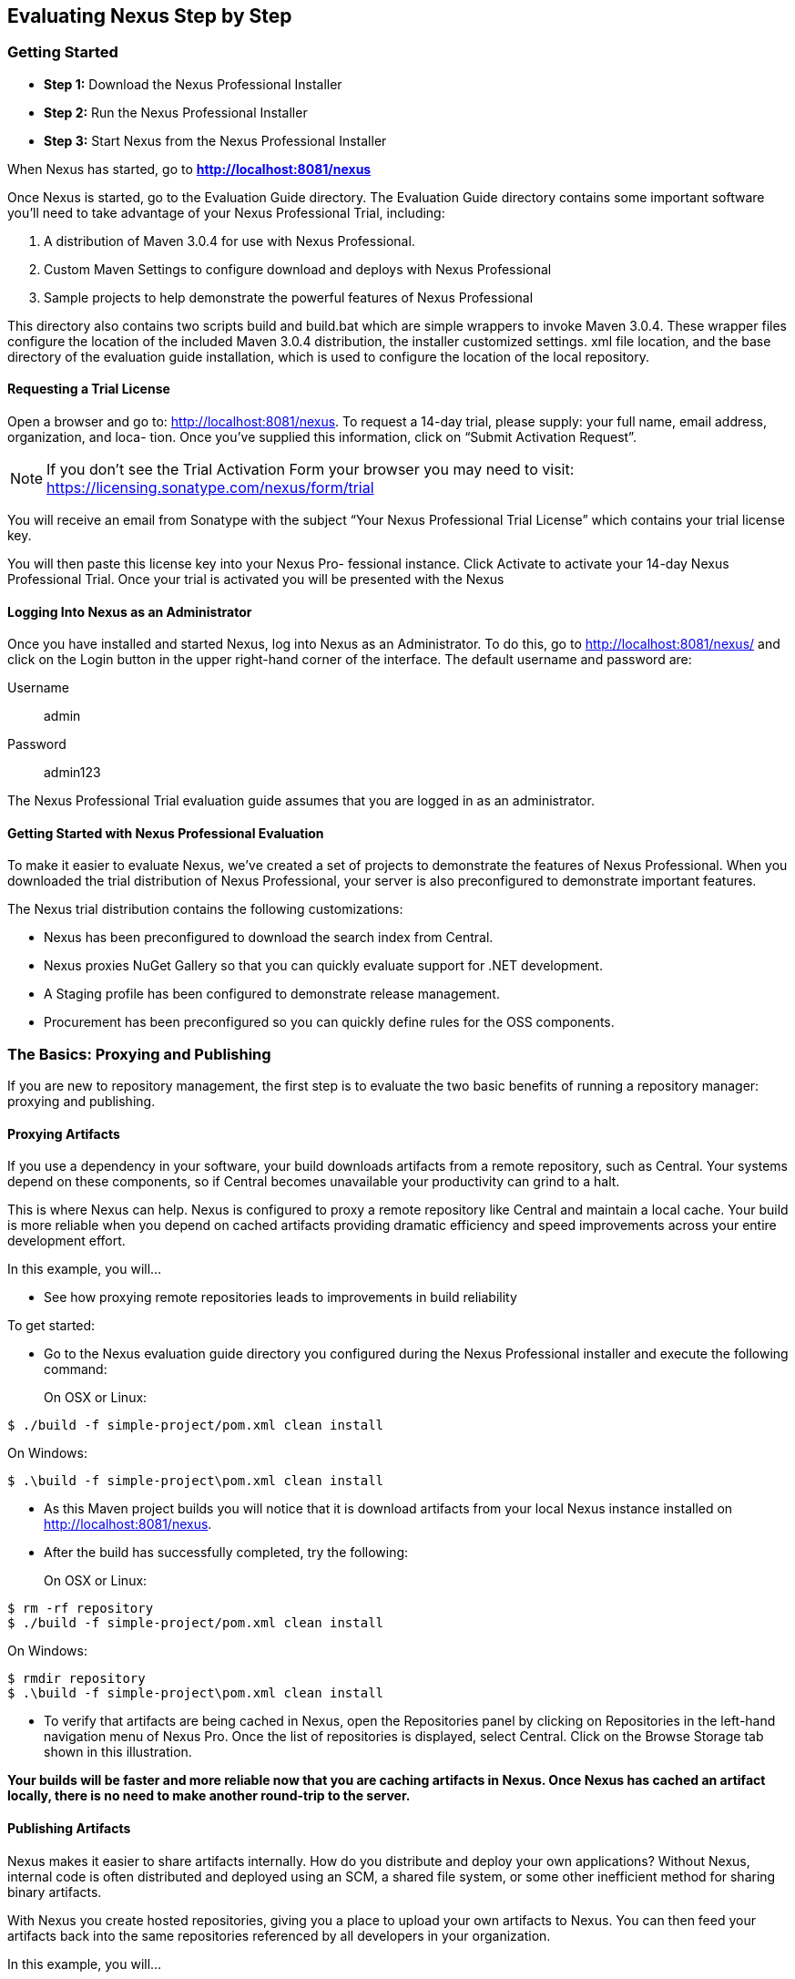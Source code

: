 [[eval]]
== Evaluating Nexus Step by Step

[[eval-getting-started]]
=== Getting Started

* *Step 1:* Download the Nexus Professional Installer

* *Step 2:* Run the Nexus Professional Installer

* *Step 3:* Start Nexus from the Nexus Professional Installer

When Nexus has started, go to
*http://localhost:8081/nexus[http://localhost:8081/nexus]*

Once Nexus is started, go to the Evaluation Guide directory. The
Evaluation Guide directory contains some important software you’ll
need to take advantage of your Nexus Professional Trial, including:

. A distribution of Maven 3.0.4 for use with Nexus Professional.

. Custom Maven Settings to configure download and deploys with Nexus
Professional

. Sample projects to help demonstrate the powerful features of Nexus
Professional

This directory also contains two scripts +build+ and +build.bat+ which are
simple wrappers to invoke Maven 3.0.4. These wrapper files configure
the location of the included Maven 3.0.4 distribution, the installer
customized +settings. xml+ file location, and the base directory of the
evaluation guide installation, which is used to configure the location
of the local repository.

==== Requesting a Trial License

Open a browser and go to:
http://localhost:8081/nexus[http://localhost:8081/nexus]. To request a
14-day trial, please supply: your full name, email address,
organization, and loca- tion. Once you’ve supplied this information,
click on “Submit Activation Request”.

NOTE: If you don’t see the Trial Activation Form your browser you may
need to visit:
https://licensing.sonatype.com/nexus/form/trial[https://licensing.sonatype.com/nexus/form/trial]

You will receive an email from Sonatype with the subject “Your Nexus
Professional Trial License” which contains your trial license key.

You will then paste this license key into your Nexus Pro- fessional
instance. Click Activate to activate your 14-day Nexus Professional
Trial. Once your trial is activated you will be presented with the
Nexus

==== Logging Into Nexus as an Administrator

Once you have installed and started Nexus, log into Nexus as an
Administrator. To do this, go to http://localhost:8081/nexus/ and
click on the Login button in the upper right-hand corner of the
interface. The default username and password are:

Username:: admin
Password:: admin123

The Nexus Professional Trial evaluation guide assumes that you are
logged in as an administrator.

==== Getting Started with Nexus Professional Evaluation

To make it easier to evaluate Nexus, we’ve created a set of projects
to demonstrate the features of Nexus Professional. When you downloaded
the trial distribution of Nexus Professional, your server is also
preconfigured to demonstrate important features.

The Nexus trial distribution contains the following customizations:

* Nexus has been preconfigured to download the search index from
  Central.

* Nexus proxies NuGet Gallery so that you can quickly evaluate support
  for .NET development.

* A Staging profile has been configured to demonstrate release
  management.

* Procurement has been preconfigured so you can quickly define rules
  for the OSS components.

=== The Basics: Proxying and Publishing

If you are new to repository management, the first step is to evaluate
the two basic benefits of running a repository manager: proxying and
publishing.

==== Proxying Artifacts

If you use a dependency in your software, your build downloads
artifacts from a remote repository, such as Central. Your systems
depend on these components, so if Central becomes unavailable your
productivity can grind to a halt.

This is where Nexus can help. Nexus is configured to proxy a remote
repository like Central and maintain a local cache. Your build is more
reliable when you depend on cached artifacts providing dramatic
efficiency and speed improvements across your entire development
effort.

In this example, you will...

* See how proxying remote repositories leads to improvements in build
  reliability

To get started:

* Go to the Nexus evaluation guide directory you configured during the
  Nexus Professional installer and execute the following command:
+
On OSX or Linux:
----
$ ./build -f simple-project/pom.xml clean install
----
On Windows:
----
$ .\build -f simple-project\pom.xml clean install
----

* As this Maven project builds you will notice that it is download
  artifacts from your local Nexus instance installed on
  http://localhost:8081/nexus.

* After the build has successfully completed, try the following:
+
On OSX or Linux:
----
$ rm -rf repository
$ ./build -f simple-project/pom.xml clean install
----
On Windows:
----
$ rmdir repository
$ .\build -f simple-project\pom.xml clean install
----

* To verify that artifacts are being cached in Nexus, open the
  Repositories panel by clicking on +Repositories+ in the left-hand
  navigation menu of Nexus Pro. Once the list of repositories is
  displayed, select Central. Click on the +Browse Storage+ tab shown
  in this illustration.

*Your builds will be faster and more reliable now that you are caching
artifacts in Nexus. Once Nexus has cached an artifact locally, there
is no need to make another round-trip to the server.*

==== Publishing Artifacts

Nexus makes it easier to share artifacts internally. How do you
distribute and deploy your own applications? Without Nexus, internal
code is often distributed and deployed using an SCM, a shared file
system, or some other inefficient method for sharing binary artifacts.

With Nexus you create hosted repositories, giving you a place to
upload your own artifacts to Nexus. You can then feed your artifacts
back into the same repositories referenced by all developers in your
organization.

In this example, you will...

* Publish an artifact to Nexus

* Watch another project download a dependency from Nexus


To get started:

* Go to the Nexus evaluation guide directory you configured during the
  Nexus Professional installer and execute the following command:
+
On OSX or Linux:
----
$ ./build -f simple-project/pom.xml clean deploy
----
On Windows:
----
$ .\build -f simple-project\pom.xml clean deploy
----

* This project has been preconfigured to publish an artifact to your
  local instance of Nexus Professional.

* Once this artifact has been published, return to the evaluation
  sample projects directory +nexus-evalguide/+ and execute the following
  commands:
+
On OSX or Linux:
----
$ ./build -f another-project/pom.xml clean install
----
On Windows:
----
$ .\build -f another-project\pom.xml clean install
----

* This second project has a Maven dependency on the first
  project. During the build, it is relying on Nexus when it attempts
  to retrieve the artifact from simple-project.

* To verify that the simple-project artifact was deployed to Nexus,
  click on Repositories and then select the Snapshots
  repository. Select the +Browse Storage+ tab as shown in this
  illustration.

*Nexus Professional can serve as an important tool for collaboration
between different develop- ers and different development groups. It
removes the need to store binaries in source control or shared
file-systems and makes collaboration more efficient.*

=== Nexus Professional Feature Evaluation Guide

==== Governance - Identify Insecure OSS Components in Nexus

The Repository Health Check scans artifacts and finds cached
components with known vulnerabilities. Your developers may be
unwittingly downloading compo- nents with critical security
vulnerabilities that may expose your applications to known
exploits. According to a joint study by Aspect Security and Sonatype
released in 2012, Global 500 corporations downloaded 2.8 million
flawed components in one year. Nexus becomes an effective way to
discover flawed components in your repositories so you can avoid
falling victim to known exploits.

==== Governance - Track Your Exposure to OSS Licenses

With Nexus Professional’s Repository Health Check, your repository
becomes more than just a place to file binary artifacts, it becomes a
tool that you can use to imple- ment policy and govern the open source
licenses used in development. If you are inadvertently shipping
software with an AGPL or other copyleft dependency, Nexus can now
alert you to unacceptable licensing risks.

In this example, you will...

* Download artifacts with known security vulnerabilities and an array
  of OSS licenses
* Open the Nexus interface and click on the green Analyze button next
to your Central proxy 
* View a summary report detailing the number and type of security
issues in your repository.

To get started

* Go to the Nexus evaluation guide directory you configured during the
  Nexus Professional installer and execute the following command:
+
On OSX or Linux:
----
$ ./build -f simple-project/pom.xml clean deploy
----
On Windows:
----
$ .\build -f simple-project\pom.xml clean deploy
----

* When you build the simple-project your build is downloading
  dependencies with several known security vulnerabilities and several
  OSS licenses, once this build has completed.

** Log into the Nexus interface, and Click on Repositories in the
   left-hand menu

** Click on “Analyze” next to the Central repository

* Once you’ve clicked the Analyze button Nexus will need anywhere from
  one to five minutes to com- municate with the Insight service and
  download the array of security vulnerabilities present in your
  project’s dependencies.

* Once the Repository Health Check is complete, you should see
  repository statistics in the Nexus interface as shown in the
  previous figure. Hovering your mouse pointer over these values will
  display the Repository Health Check summary data in a pop up
  window. A sample window is displayed below:

Nexus Professional customers can access a detailed report to identify
specific components with known security vulnerabilities or
unacceptable licenses. Specific artifacts can be sorted by OSS license
or security vulnerabilities, and Nexus Professional provides specific
information about licenses and security vulnerabilities. For a
detailed walkthrough of this report, go to:
http://www.sonatype.com/Products/Nexus-Professional/Features/Repository-Health-Check

*OSS License compliance and security assessments are not something you do when you have the time, it is something that should be a part of your everyday development cycle. With Nexus Professional’s Repository Health Check, it is.*

==== .NET Integration - Consume .NET Artifacts from NuGet Gallery

The NuGet project provides a package management solution for .NET
developers that is integrated directly into Visual Studio. When you
configure Nexus Pro to act as a proxy for NuGet Gallery you gain a
more reliable build that depends on locally cached copies of the
artifacts you depend on. If NuGet Gallery has availability problems,
your developers can continue to be productive. Caching artifacts
locally will also result in a faster response for developers
downloading .NET dependencies.

In this example, you will...

* Configure your Visual Studio instance to download NuGet pack- ages
  from your local Nexus server

* Consume artifacts from NuGet Gallery via Nexus

To get started

Your Nexus Professional Trial instance has been preconfigured with the
following NuGet repositories:

* A Proxy Repository for NuGet Gallery
* A Hosted Repository for your internal .NET artifacts
* A Group which combines both the NuGet Gallery Proxy and the Hosted
  NuGet Repository

To consume .NET artifacts from Nexus Professional you will need to install the NuGet feature in Visual Studio by follow- ing these instructions:

* Install NuGet in Visual Studio (http://bit.ly/HKeQmi)

* To configure Visual Studio to download packages from Nexus, follow these steps:

** Open Nexus Professional, click on Repositories in the left-hand
   navigation menu and locate the NuGet repository group you want
   Visual Studio to download packages from. Click on this repository
   group and then select the NuGet repository.
** The NuGet tab contains the URL you are going to enter into Visual
    Studio’s NuGet Package Man- ager settings. Your URL would be:
    http://localhost:8081/nexus/service/local/nuget/nuget-group/

* Copy this URL on to your clipboard.

* Refer to these instructions to configure Visual Studio to
consume .NET artifacts from Nexus: http://bit.ly/MVhGYy  (broken url!)

*When your developers are consuming OSS .NET artifacts through a Nexus
proxy of NuGet gal- lery your builds will become more stable and
reliable over time.*

==== .NET Integration - Publish and Share .NET Artifacts with NuGet

Nexus Professional can improve collaboration and control while
speeding .NET development. NuGet defines a packaging standard that
organizations can use to share code.

If your organization needs to share .NET components you can publish
these components to a hosted NuGet repository on Nexus 2.0. This makes
it as easy for projects within your organization to start publishing
and consuming NuGet packages using Nexus as a central hub for
collaboration.

In this example, you will...

* Configure your Visual Studio instance to download NuGet packages from your local Nexus server
* Publish NuGet packages to a Hosted NuGet repository
* Distribute custom .NET components using Nexus Professional

To get started:

* Your Nexus Professional Trial instance has been preconfigured with
  the following NuGet repositories:

** A Proxy Repository for NuGet Gallery

** A Hosted Repository for your internal .NET artifacts

** A Repository Group which combines both the NuGet Gallery Proxy and
   the Hosted NuGet Reposi- tory

* To consume .NET artifacts from Nexus Professional you will need to
install the NuGet feature in Visual Studio by following these
instructions: 

**  Install NuGet in Visual Studio (http://bit.ly/HKeQmi)

** Create a NuGet Package in Visual Studio (http://bit.ly/IKICta)

** Publish a NuGet Package to Nexus Pro (http://bit.ly/HLD2oq)

*Once NuGet packages are published to your Nexus Pro instance they can
 be added to a NuGet repository group and your internal packages will
 be as easy to consume as packages from NuGet Gallery.*

==== Process Improvement - Staging a Release with Nexus

When was the last time you did a software release to a production
system? Did it involve a QA sign-off? What was the process you used to
re-deploy if QA found a problem at the last minute? Developers often
find themselves limited by the amount of time it takes to respond and
create incremental builds during a release.

The Nexus Staging Suite changes this by providing workflow support for
binary software artifacts. If you need to create a release artifact
and deploy it to a hosted repository, you can use the Staging Suite to
post a release which can be tested, promoted, or discarded before it
is committed to a release repository.

In this example, you will...

* Configure a project to publish artifacts to Nexus

* Deploy a release and view the deployed artifacts in a temporary
  staging repository

* Promote or discard the contents of this temporary staging repository

To get started:

* This example assumes that you have successfully deployed the
  simple-project sample to Nexus in the “Publishing Artifact” section
  of this document.

* Go to the Nexus evaluation guide directory you configured during the Nexus Professional installer and execute the following command:
---- 
      $ ./build -f another-project/pom.xml clean deploy
----

* To view the staging repository, click on “Staging Repositories” and you should see a single staging repository as shown in this illustration.

* Click on “Close” to close the repository and make it available via the public group.

* Experiment with Staging, at this point you can:

** Click on “Drop” to discard the contents of the repository and stag- ing another release.

** Click on “Release” to publish the contents of the repository to the Release repository.

*Staging gives you a standard interface for controlling and managing
 releases. A collection of related release artifacts can be staged for
 qualification and testing as a single atomic unit. These staged
 release repository can be discarded or released pending testing and
 evaluation.*

==== Governance - Artifact Procurement

Consider the default behavior of a proxy repository. Any developer can
reference any artifact stored in a remote reposi- tory and cause Nexus
to retrieve the artifact from the remote repository and serve it back
to a developer. Any developer, anywhere in your organization, can add
any dependency to your software regardless of the license or security
of that dependency.

If you want control over the artifacts used in a proxy repository, the
Nexus Procurement feature was designed to give organizations a
mechanism to limit the artifacts that can be served from Nexus. This
valuable governance tool can give you the certainty you need to
deliver reliable software.

In this example, you will...

* Configure access rules for which artifacts can be referenced in this Procured version

To get started

* Create Procurement Rules (http://bit.ly/JympZs)

* Execute Your Build Using Maven as a Procured Proxy

*Procurement is a useful tool if you are operating in an environment
 that needs to qualify every single dependency before it can be used
 in development. Using Procurement you can create ex- plicit white and
 blacklists of acceptable artifacts.*

==== Developer Productivity - Support for Distributed Development

Avoid downtime by deploying Nexus in a highly available
configuration. An enhanced proxy keeps repos in sync without
sacrificing performance. With a Nexus Professional Smart Proxy two
distributed teams can work with local instances that will inform each
other of new artifacts as they are published.

A team in New York can use a Nexus instance in New York and a team in
Sydney can use an instance in Australia. If an arti- fact has been
deployed, deleted, or changed, the source repository notifies the
proxy. Both teams are assured that Nexus will never serve stale
content. This simple mechanism makes it possible to build complex
distributed networks of Nexus instances relying on this
publish/subscribe approach.

In this example, you will...

* Setup two instances of Nexus Professional

* Configure one instance to proxy the hosted instances of the other
  instance

* Configure the proxying instance to subscribe to Smart Proxy events

To get started

* Enable Smart Proxy Publishing (http://bit.ly/HQ0AcN)

* Establish Trust between Nexus Instances (http://bit.ly/Jb3042)

* Configure Smart Proxy (http://bit.ly/Jb38Ay)

*With Smart Proxy, two distributed instances of Nexus can stay
 up-to-date with the latest pub- lished artifacts. If you have
 distributed development teams, Smart Proxy will allow both teams to
 access a high-performance proxy that is guaranteed to be up-to-date.*


==== Security - Enterprise LDAP Support

Organizations with large, distributed development teams often have a
variety of authentication mechanisms: from multiple LDAP servers with
multiple User and Group mappings, to companies with development teams
that have been merged during an acquisition. Nexus Professional’s
Enterprise LDAP support was designed to meet the most complex security
requirements and give Nexus administrators the power and flexibility
to adapt to any situation.

Nexus Professional offers LDAP support features for enterprise LDAP
deployments including detailed configuration of cache parameters,
support for multiple LDAP servers and backup mirrors, the ability to
test user logins, support for common user/group mapping templates, and
the ability to support more than one schema across multiple servers.

In this example, you will...

* Configure Nexus Professional to cache LDAP authentication
  information

* Configure Nexus Professional to use multiple LDAP servers, each with
  different User and Group map- pings

* Configure Nexus Professional to use LDAP servers with multiple
  backup instances and test the ability of Nexus to fail over in the
  case of an outage

To get started

* Configure Enterprise LDAP in Nexus Pro (http://bit.ly/J9wJbH)

* Configure LDAP Caching and Time out

* Configure and Test LDAP Fail over

* Use LDAP User and Group Mapping Templates for:

** Active Directory

** POSIX with Dynamic Groups

**  POSIX with Static Groups

** Generic LDAP Configuration

*When you need LDAP integration, you’ll benefit Nexus
 Professional. Nexus Pro supports some of the largest development
 efforts with some of the most complex LDAP configurations includ- ing
 multiple servers and support for geographic fail over.*

==== Security - Support for Atlassian Crowd

If your organization uses Atlassian Crowd, Nexus Professional can
delegate authentication and access control to a Crowd server and map
Crowd groups to the appropriate Nexus roles.

In this example, you will...

* Install the Atlassian Crowd Nexus plugin

* Configure an Atlassian Crowd Authentication and Authorization Realm

To get started

* Install the Atlassian Crowd Nexus Plugin (http://bit.ly/IRpbbC)

* Configure the Crowd Plugin (http://bit.ly/JO5Ngw)

* Add the Crowd Authentication Realm (http://bit.ly/Jn7eG3)

* Map Crowd Groups and Roles to Nexus (http://bit.ly/HPD76X)

*If you’ve consolidated authentication and access control using
 Atlassian Crowd, take the time to integrate your repository manager
 with it as well. Nexus Professional’s support for Crowd makes this
 easy.*

==== Process Improvement - Custom Repository Metadata

Nexus Professional provides a facility for user-defined, custom
metadata. If you need to keep track of custom attributes to support
approval workflow or to associate custom identifiers with software
artifacts, you can use Nexus to define and manipulate custom
attributes which can be associated with artifacts in a Nexus
repository.

This advanced functionality can be used to extend Nexus to support
complex work flows that can keep track of the state of an
artifact. Organizations can use the Custom Repository Metadata service
alongside the rich REST API offered in Nexus to create custom
solutions that support decision making and the qualification of
artifacts during the development process.

In this example, you will...

* Install the Custom Metadata plugin in Nexus Professional

* Add custom metadata to an artifact via the Nexus interface

* Query artifacts using this custom metadata

To get started

* Install the Custom Metadata Plugin (http://bit.ly/I1lXVw)

* Edit Artifact Metadata (http://bit.ly/J83JDY)

* View Artifact Metadata (http://bit.ly/JO8w9F)

* Search Artifact Metadata (http://bit.ly/HVnOz7)

*If your organization has custom requirements for tracking artifact
 metadata, the Custom Re- pository Metadata can be used to extend the
 set of attributes stored with a particular attribute.*


==== Process Improvement - Hosting Project Web Sites

Nexus Professional is a publishing destination for project
websites. You don’t have to worry about configuring another web server
or configuring your builds to distribute the project site using a
different protocol. Simply point your project at Nexus and deploy the
project site.

With Nexus Professional as a project’s site hosting solution, there’s
no need to ask IT to provision extra web servers just to host project
documentation. Keep your development infrastructure consolidated and
deploy project sites to the same server that serves your project’s
artifacts.

In this example, you will...

* Create a Hosted repository with the Maven Site provider

* Configure your project to publish a web site to Nexus Professional

To get started

* Configure Build to Deploy Sites to Nexus (http://bit.ly/HKJWrD)

* Create a Site Repository (http://bit.ly/IWOGhb)

* Publish a Site to Nexus (http://bit.ly/HW50Qv)

*If your projects need to publish HTML reports or a project web site,
 Nexus provides a consolidated target for publishing project-related
 content.*

==== Security - The User Account Plugin

When you are running a large, public instance of Nexus, it is often
useful to allow users to sign up for an account without the assistance
of an administrator. Nexus Professional’s User Account plugin allows
for just this. With this plugin activated, a new user simply has to
fill out a simple form and type in letters from a CAPTCHA. Once a user
has signed up for Nexus, Nexus will then send an email with a
validation link. If you are working in an environment with hundreds or
thousands of users the User Account plugin will allow you to support
the tool without having to create logins for each individual user.

In this example, you will...

* TODO

To get started

* Install the User Account Plugin (http://bit.ly/IRWviR)

*  Configure the User Account Plugin (http://bit.ly/JnHWHD)

* Test self-serve Account Creation (http://bit.ly/I7qRho)

*If you have a public Nexus instance or an internal Nexus instance
 supporting hundreds to thousands of developers, you can give these
 users the ability to sign-up for an account. The self-service
 capability fosters adoption for both internal development teams and
 OSS devel- opment teams.*

==== Process Improvement - Maven Settings Management

Nexus Professional along with the Nexus Maven Plugin allows you to
manage Maven Settings. Once you have devel- oped a Maven Settings
template, developers can then connect to Nexus Professional using the
Nexus Maven plugin which will take responsibility for downloading a
Maven Settings file from Nexus and replacing the existing Maven
Settings on a local workstation.

In this example, you will...

* Configure a global Maven Settings template in Nexus Professional

* Download a customized, user-specific Maven settings file using the Nexus Maven plugin

To get started

* Manage Maven Settings Templates (http://bit.ly/HPTTCJ)

* Download Settings from Nexus (http://bit.ly/HKL1jc)
